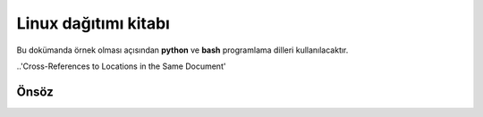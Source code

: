 Linux dağıtımı kitabı
=====================

Bu dokümanda örnek olması açısından **python** ve **bash** programlama dilleri kullanılacaktır.

..'Cross-References to Locations in the Same Document'

Önsöz
-----

